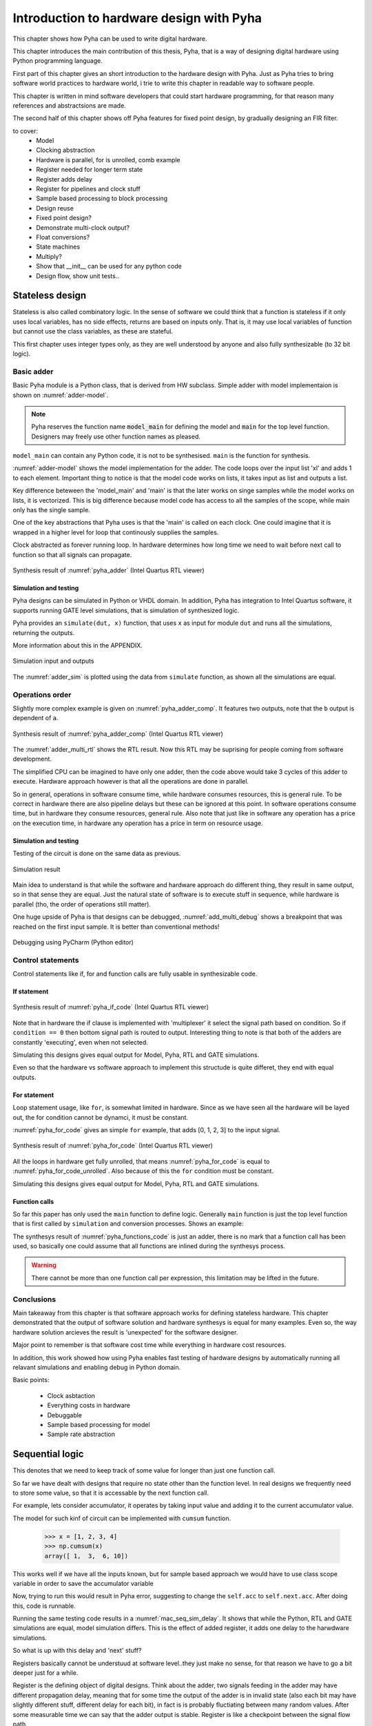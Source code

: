 Introduction to hardware design with Pyha
=========================================

This chapter shows how Pyha can be used to write digital hardware.

This chapter introduces the main contribution of this thesis, Pyha, that is a way of designing digital hardware using
Python programming language.

First part of this chapter gives an short introduction to the hardware design with Pyha. Just as Pyha tries to bring
software world practices to hardware world, i trie to write this chapter in readable way to software people.

This chapter is written in mind software developers that could start hardware programming, for that reason
many references and abstractsions are made.

The second half of this chapter shows off Pyha features for fixed point design, by gradually designing an FIR filter.


to cover:
    * Model
    * Clocking abstraction
    * Hardware is parallel, for is unrolled, comb example
    * Register needed for longer term state
    * Register adds delay
    * Register for pipelines and clock stuff
    * Sample based processing to block processing
    * Design reuse
    * Fixed point design?
    * Demonstrate multi-clock output?
    * Float conversions?
    * State machines
    * Multiply?
    * Show that __init__ can be used for any python code
    * Design flow, show unit tests..




Stateless design
----------------

Stateless is also called combinatory logic. In the sense of software we could think that a function is stateless
if it only uses local variables, has no side effects, returns are based on inputs only. That is, it may use
local variables of function but cannot use the class variables, as these are stateful.

This first chapter uses integer types only, as they are well understood by anyone and also fully synthesizable (to 32 bit logic).

Basic adder
~~~~~~~~~~~

Basic Pyha module is a Python class, that is derived from HW subclass. Simple adder with model implementaion is shown
on :numref:`adder-model`.

.. code-block:: python
    :caption: Simple adder model
    :name: pyha_adder

    class Adder(HW):
        def main(self, x):
            y = x + 1
            return y

        def model_main(self, xl):
            # for each element in xl add 1
            yl = [x + 1 for x in xl]
            return yl

.. note:: Pyha reserves the function name :code:`model_main` for defining the model and :code:`main` for the top
    level function. Designers may freely use other function names as pleased.

``model_main`` can contain any Python code, it is not to be synthesised. ``main`` is the function for synthesis.

:numref:`adder-model` shows the model implementation for the adder. The code loops over the input list 'xl' and adds 1 to each element.
Important thing to notice is that the model code works on lists, it takes input as list and outputs a list.

Key difference beteween the 'model_main' and 'main' is that the later works on singe samples while the model works
on lists, it is vectorized. This is big difference because model code has access to all the samples of the scope, while
main only has the single sample.

One of the key abstractions that Pyha uses is that the 'main' is called on each clock. One could imagine that
it is wrapped in a higher level for loop that continously supplies the samples.

Clock abstracted as forever running loop. In hardware determines how long time we need to wait before
next call to function so that all signals can propagate.

.. _adder_rtl:
.. figure:: ../examples/adder/img/add_rtl.png
    :align: center
    :figclass: align-center

    Synthesis result of :numref:`pyha_adder` (Intel Quartus RTL viewer)




Simulation and testing
^^^^^^^^^^^^^^^^^^^^^^

Pyha designs can be simulated in Python or VHDL domain. In addition, Pyha has integration to Intel Quartus software,
it supports running GATE level simulations, that is simulation of synthesized logic.

Pyha provides an ``simulate(dut, x)`` function, that uses ``x`` as input for module ``dut`` and runs all the
simulations, returning the outputs.

More information about this in the APPENDIX.

.. _adder_sim:
.. figure:: ../examples/adder/img/add_sim.png
    :align: center
    :figclass: align-center

    Simulation input and outputs

The :numref:`adder_sim` is plotted using the data from ``simulate`` function, as shown
all the simulations are equal.


Operations order
~~~~~~~~~~~~~~~~

Slightly more complex example is given on :numref:`pyha_adder_comp`. It features two outputs, note that the
``b`` output is dependent of ``a``.

.. code-block:: python
    :caption: Simple adder model
    :name: pyha_adder_comp

    ...
    def main(self, x):
        a = x + 1 + 3
        b = a + 2
        return a, b
    ...

.. _adder_multi_rtl:
.. figure:: ../examples/adder/img/add_multi_rtl.png
    :align: center
    :figclass: align-center

    Synthesis result of :numref:`pyha_adder_comp` (Intel Quartus RTL viewer)

The :numref:`adder_multi_rtl` shows the RTL result. Now this RTL may be suprising for people coming from software
development.

The simplified CPU can be imagined to have only one adder, then the code above would take 3 cycles of this adder to execute.
Hardware approach however is that all the operations are done in parallel.

So in general, operations in software consume time, while hardware consumes resources, this is general rule. To be
correct in hardware there are also pipeline delays but these can be ignored at this point.
In software operations consume time, but in hardware they consume resources, general rule.
Also note that just like in software any operation has a price on the execution time, in hardware any operation has
a price in term on resource usage.

Simulation and testing
^^^^^^^^^^^^^^^^^^^^^^

Testing of the circuit is done on the same data as previous.

.. _add_multi_sim:
.. figure:: ../examples/adder/img/add_multi_sim.png
    :align: center
    :figclass: align-center

    Simulation result


Main idea to understand is that while the software and hardware approach do different thing, they result in
same output, so in that sense they are equal. Just the natural state of software is to execute stuff in sequence, while
hardware is parallel (tho, the order of operations still matter).

One huge upside of Pyha is that designs can be debugged, :numref:`add_multi_debug` shows a breakpoint that was
reached on the first input sample. It is better than conventional methods!

.. _add_multi_debug:
.. figure:: ../examples/adder/img/add_multi_debug.png
    :align: center
    :figclass: align-center

    Debugging using PyCharm (Python editor)


Control statements
~~~~~~~~~~~~~~~~~~

Control statements like if, for and function calls are fully usable in synthesizable code.

If statement
^^^^^^^^^^^^

.. code-block:: python
    :caption: Select add amount with if
    :name: pyha_if_code

    ...
    def main(self, x, condition):
        if condition == 0:
            y = x + 3
        else:
            y = x + 1
        return y
    ...

.. _if_rtl:
.. figure:: ../examples/control/img/if_rtl.png
    :align: center
    :figclass: align-center

    Synthesis result of :numref:`pyha_if_code` (Intel Quartus RTL viewer)

Note that in hardware the if clause is implemented with 'multiplexer' it select the signal path based on condition.
So if ``condition == 0`` then bottom signal path is routed to output. Interesting thing to note is that both of the
adders are constantly 'executing', even when not selected.

Simulating this designs gives equal output for Model, Pyha, RTL and GATE simulations.

Even so that the hardware vs software approach to implement this structude is quite differet, they end with equal
outputs.

For statement
^^^^^^^^^^^^^

Loop statement usage, like ``for``, is somewhat limited in hardware. Since as we have seen all the hardware will be
layed out, the for condition cannot be dynamci, it must be constant.

:numref:`pyha_for_code` gives an simple ``for`` example, that adds [0, 1, 2, 3] to the input signal.

.. code-block:: python
    :caption: For adder
    :name: pyha_for_code

    ...
    def main(self, x):
        y = x
        for i in range(4):
            y = y + i

        return y
    ...

.. _for_rtl:
.. figure:: ../examples/control/img/for_rtl.png
    :align: center
    :figclass: align-center

    Synthesis result of :numref:`pyha_for_code` (Intel Quartus RTL viewer)


All the loops in hardware get fully unrolled, that means :numref:`pyha_for_code` is equal to
:numref:`pyha_for_code_unrolled`. Also because of this the ``for`` condition must be constant.

.. code-block:: python
    :caption: Unrolled ``for``, equivalent to :numref:`pyha_for_code`
    :name: pyha_for_code_unrolled

    ...
    def main(self, x):
        y = x
        y = y + 0
        y = y + 1
        y = y + 2
        y = y + 3
        return y
    ...

Simulating this designs gives equal output for Model, Pyha, RTL and GATE simulations.


Function calls
^^^^^^^^^^^^^^

So far this paper has only used the ``main`` function to define logic. Generally ``main`` function is just the
top level function that is first called by ``simulation`` and conversion processes. Shows an example:

.. code-block:: python
    :caption: For adder
    :name: pyha_functions_code

    ...
    def adder(self, x, b):
        y = x + b
        return y

    def main(self, x):
        y = self.adder(x, 1)
        return y
    ...

The synthesys result of :numref:`pyha_functions_code` is just an adder,
there is no mark that a function call has been used, so basically one could assume that all functions are
inlined during the synthesys process.

.. warning:: There cannot be more than one function call per expression, this limitation may be lifted in the future.



Conclusions
~~~~~~~~~~~

Main takeaway from this chapter is that software approach works for defining stateless hardware. This chapter demonstrated
that the output of software solution and hardware synthesys is equal for many examples. Even so, the way hardware
solution arcieves the result is 'unexpected' for the software designer.

Major point to remember is that software cost time while everything in hardware cost resources.

In addition, this work showed how using Pyha enables fast testing of hardware designs by automatically running all
relavant simulations and enabling debug in Python domain.

Basic points:

    - Clock asbtaction
    - Everything costs in hardware
    - Debuggable
    - Sample based processing for model
    - Sample rate abstraction



Sequential logic
----------------

This denotes that we need to keep track of some value for longer than just one function call.

So far we have dealt with designs that require no state other than the function level. In real designs we frequently need
to store some value, so that it is accessable by the next function call.

For example, lets consider accumulator, it operates by taking input value and adding it to the current accumulator value.

The model for such kinf of circuit can be implemented with ``cumsum`` function.

    >>> x = [1, 2, 3, 4]
    >>> np.cumsum(x)
    array([ 1,  3,  6, 10])

This works well if we have all the inputs known, but for sample based approach we would have to use class scope variable
in order to save the accumulator variable

.. code-block:: python
    :caption: Accumulator
    :name: acc

    class Acc(HW):
        def __init__(self):
            self.acc = 0

        def main(self, x):
            self.acc = self.acc + x
            return self.acc

        def model_main(self, xl):
            return np.cumsum(xl)


Now, trying to run this would result in Pyha error, suggesting to change the ``self.acc`` to ``self.next.acc``.
After doing this, code is runnable.

.. todo:: rtl image

.. todo:: sim image


Running the same testing code results in a :numref:`mac_seq_sim_delay`. It shows that while the
Python, RTL and GATE simulations are equal, model simulation differs. This is the effect of added register,
it adds one delay to the harwdware simulations.

So what is up with this delay and 'next' stuff?

Registers basically cannot be understuud at software level..they just make no sense, for that reason we have to
go a bit deeper just for a while.


Register is the defining object of digital designs. Think about the adder, two signals feeding in the adder may have
different propagation delay, meaning that for some time the output of the adder is in invalid state (also each
bit may have slightly different stuff, different delay for each bit), in fact is is
probably fluctiating between many random values. After some measurable time we can say that the adder output is stable.
Register is like a checkpoint between the signal flow path.

Register is object that allows to 'skip' the analog fluctuations.

Basically on FPGA all delays for every component and wire is known. So the synthesis process can place components and
registers in such way that it guarantees that register samples the 'clean' value.

All the registers in the design update at the same time.

.. todo:: LTSPICE sim?

In general the job of writing hardware is just taking in current register values and by using combinatory logic,
determine the next register values. This happens on every call.

:numref:`acc` shows the


    * call
    * set self.next.acc = 1
    * self.acc is still 0
    * next call self.acc is 1


.. note:: Pyha takes the register initial values from the value written in ``__init__``.


Anyways, living in the software world we can just think that registers are delayed class variables.




This is an standard hardware behaviour. Pyha provides special variable
:code:`self._delay` that specifies the delay of the model, it is useful:

    - Document the delay of your blocks
    - Upper level blocks can use it to define their own delay
    - Pyha simulations will adjust for the delay, so you can easily compare to your model.

.. note:: Use :code:`self._delay` to match hardware delay against models

After setting the :code:`self._delay = 1` in the __init__, we get:


.. _mac_seq_sim:
.. figure:: ../examples/fir_mac/integer_based/img/seq_sim.png
    :align: center
    :figclass: align-center

    Synthesis result of the revised code (Intel Quartus RTL viewer)


In Pyha, registers are inferred from the ogject storage, that is everything defined in 'self' will be made registers.


Understanding registers
~~~~~~~~~~~~~~~~~~~~~~~

In traditional programming, class variables are very similar to local variables. The difference is that
class variables can 'remember' the value, while local variables exist only during the function
execution.

Hardware registers have just one difference to class variables, the value assigned to them does not take
effect immediately, but rather on the next clock edge. That is the basic idea of registers, they take a new value
on clock edge. When the value is set at **this** clock edge, it will be taken on **next** clock edge.

Trying to stay in the software world, we can abstract away the clock edge by thinking that it denotes the
call to the 'main' function. Meaning that registers take the assigned value on the next function call,
meaning assignment is delayed by one function call.




Block processing
~~~~~~~~~~~~~~~~

One very common task in real-life designs is to calculate results based not only the input samples but also some
history of samples. That is some form of block processing.

As an example imagine that we want to output the sum of last 4 inputs.

For this we need to keep track of the last 4 inputs. This can be solved by defining an list of register with 4 elements.

This can be done by just writing::

    self.memory = [0, 0, 0, 0]

Inside the ``main`` function we can write code that throws away last element of the list and adds the new sample,
this structure is also known as shift-register or delay-chain in the hardware world. Because it shifts the contents
on every cycle or delays the signal.

::

    self.next.memory = [x] + self.memory[:-1]

In Python ``[x]`` turns the sample into list, then ``+`` operator can be used to concat two lists. The ``[:-1]`` indexing
selects all the element, except the last one (denoted by -1).

After this we have a list that always contains the last 4 elements of input. Next we can add all the elements and
output the result.

.. code-block:: python
    :caption: Accumulator
    :name: block_adder

    class LastAcc(HW):
        def __init__(self):
            self.shr = [0, 0, 0, 0]
            self.y = 0

        def main(self, x):
            self.next.shr = [x] + self.shr[:-1]

            sum = 0
            for a in self.shr:
                sum = sum + a

            self.next.y = sum
            return self.y

        def model_main ...

Note that we also use output register as suggested.

.. _block_adder_rtl:
.. figure:: ../examples/block_adder/img/rtl.png
    :align: center
    :figclass: align-center

    Synthesis result of :numref:`block_adder` (Intel Quartus RTL viewer)


The :numref:`fake` shows that all the simulations are equal. Pyha runs automatically Model, Python, VHDL and GATE simulations.
Value of GATE level simulation is that sometimes software appraoch gives some other hardware, GATE shows that.


.. _block_adder_sim:
.. figure:: ../examples/block_adder/img/sim.png
    :align: center
    :figclass: align-center

    Simulation results



.. todo:: Actually hard to write model here..need to prepend data to take account hardware effects.


Pipelining
~~~~~~~~~~

In hardware class variables must be often used when we actually dont need to store anything, the need rises from
the need for clock speed.

The block adder built in last section is quite decent, in sense that it is following the digital design approach by
having all stuff between registers.

The synthesis result gives that the maximum clock rate for this design is ~170 Mhz.
Imagine that we want to make this design generic, that is make the summing window size easily changeable. Then we will
see problems, for example going from 4 to 6 changes the max clock speed to ~120 Mhz. Chaning it to 16 gives
already only ~60 Mhz max clock.

.. todo:: appendix for FPGA chip used

.. _rtl_6_critical:
.. figure:: ../examples/block_adder/img/rtl_6_critical.png
    :align: center
    :figclass: align-center

    Critical path RTL


In that sense, it is not a good design since reusing it hard.

The obious solution of adding registes between adder stages would not actually work, when delays come into play
stuff gets complicated!

.. todo:: CONFUSING!!! adding registers on adders WONT work, need to go transposed solution.

.. todo:: Arvan,et pipelining on liiga raske teema, parem loobuda sellest?

In general we expect all the signals to start from a register and end to a register. This is to avoid all the
analog gliches that go on during the transimission process.
The delay from one register to
other determines the maximum clock rate (how fast registers can update). The slowest register pair determines the
delay for the whole design, weakest link priciple.

While registers can be used as class storage in software designs, they are also used as checkpoints on the
signal paths, thus allowing high clock rates.

In Digital signal processing applications we have sampling rate, that is basically equal to the clock rate. Think that
for each input sample the 'main' function is called, that is for each sample the clock ticks.


Registers also used for pipelines.
Sometimes registers only used for delay.

This could have example on pipelining issues, like delay matching?

Pyha way is to register all the outputs, that way i can be assumed that all the inputs are already registered.

Every rule has exeception, for example delays on the feedback paths (data flows backward) are pure evil.

Pipelining is something that does not exist in software world.

Why bother with pipelining?
^^^^^^^^^^^^^^^^^^^^^^^^^^^

It determines the maximum samplerate for the design. In that sense, designs with low max sample rate are not easly
reusable, so pipelines mean reusability. Remember that hardware work on the weakest link principe, lowest clock rate
determines the whole clock rate for the design.

But why pipeline over lets say 20Mhz, thats the largest Wifiy band. One point is that it is just easier to
add register after each arithmetic operation, than to calculate in mind that maybe we can do 3 or 4 operations berofer
register.

Retiming?

Another point is clock TDA. Run the design on higher clock rate to save resources. Imagine Wify receiver for 20M band,
this has to have sample rate of 20M. But when we run it with say 100M we can push 4 different wify signals trough the same
circuit. That however depends on the synthesys tool ability to share common resources.

Negatives of pipelining is that the delay of the block is not constant in all configurations also pipelining increases
resource usage.

Also algorithm becomes more complex and harder to understand.



Abstraction and Design reuse
~~~~~~~~~~~~~~~~~~~~~~~~~~~~

Last section showed that designing even an simple algorithm in hardware can get very confusing as the registers
come into play.

Good thing about Object-oriented programming is that the complexity of the implementation can be hidden/ abstracted.

Here can list that Pyha has angle and abs for example?

Show instances and list of instances.
Do in fixed point?


Conclusion
~~~~~~~~~~

Class variables can be used in hardware, but they are delayed by one sample clock.

In digital design signals are assumed to exist between registers. Total delay between the registers determines the
maximum sample rate.

Delay of 1 seems like not an big deal, but really it very much is. In general big part of the hardware design is
fighting with bugs introduced by register delays, this is especially true for beginners. Delays can drasticly change
the operation of a circuit and what is even worse, they may not change the operation drasticly. Delay of one signal path
must be matched with delay of all sequnetial signal paths. Thats why it is important to always have a model and
unit tests, this is essential for hardware design.

In general when registers and delays come into play...everything gets very confusing and hard. Thats why it is important
to have an model, it also serves as an documentation.



Fixed-point designs
-------------------

So far only ``integer`` types have been used, in order to keep things simple and understandable.

In DSP applications we would like to rather use floating point numbers. As shown in previous chapter, every operation
in hardware takes resources and floating point calculations cost alot.

While floating point numbers are usable in hardware, it is common approach to use fixed-point arithmetic
instead. They work as integer arithmetic, they can also be mapped to DSP blocks that come with FPGAs.


.. todo:: some short intro to fixed point, move most to appendix


Pyha can convert floating point models to VHDL, and may run simulations up to the GATE level. That is useful as all the
register effect can be handled before the fixed point conversion. Only when delay effects have been analyzed can the
design be converted to fixed point.


Lets consider converting the moving-window adder to fixed-point implementation.

Pyha assumes inputs are normalized to -1 to 1.

Conversion to fixed point requires changes only in the ``__init__`` function.

.. code-block:: python
    :caption: Accumulator
    :name: Sfix block adder

    def __init__(self, window_size):
        self.shr = [Sfix()] * window_size
        self.sum = Sfix(left=0)

The first line denotest that the shift-register shall be holding ``Sfix`` elements instead of ``integers``.
Note that it does not define the fixed-point bounds, meaning it will store 'whatever' is assigned to it, it is
kind of lazy stuff.

For the ``self.sum`` we have used another lazy statement of ``Sfix(left=0)``, this means that the integer bits
are forced to 0 bits on every assign, that is value is saturated if larger.


.. _rtl_sfix_saturate:
.. figure:: ../examples/block_adder/img/rtl_sfix_saturate.png
    :align: center
    :figclass: align-center

    RTL with saturation logic


Saturation logic prevents the wraparound behaviour by forcing the maximum or negative value when
out of fixed point format. Otherwise the RTL is similiar to the ones we had with integers, now signals
have bounds.


.. _fix_sat_wrap:
.. figure:: ../examples/block_adder/img/fix_sat_wrap.png
    :align: center
    :figclass: align-center

    Wrap vs Saturate



Example: Moving average filter
~~~~~~~~~~~~~~~~~~~~~~~~~~~~~~

The moving average is the most common filter in DSP, mainly because it is the easiest digital
filter to understand and use.  In spite of its simplicity, the moving average filter is
optimal for a common task: reducing random noise while retaining a sharp step response.  This makes it the
premier filter for time domain encoded signals. :cite:`dspbook`

Moving averager is implemented by running an sliding window over the data. The contents of the window are added
and divided by the window length. :numref:`mavg_example` gives an example.

.. code-block:: python
    :caption: Moving average example, window size is 4
    :name: mavg_example

    x = [0.1, 0.2, 0.3, 0.4, 0.5, 0.6]
    y[0] = (x[0] + x[1] + x[2] + x[3]) / 4
    y[1] = (x[1] + x[2] + x[3] + x[4]) / 4
    y[2] = (x[2] + x[3] + x[4] + x[5]) / 4

We have already implemented the sliding sum part of the algorithm, only thing to add is division by the window length.
The division can be implemented by shift right if divisor is power of two. That is good enough, another approach is to use
1/4.



.. code-block:: python
    :caption: Moving average implementation
    :name: mavg-pyha
    :linenos:

    class MovingAverage(HW):
        def __init__(self, window_len):
            self.window_len = window_len

            self.shr = [Sfix()] * self.window_len
            self.sum = Sfix(0, 0, -17, overflow_style=fixed_wrap)

            self.window_pow = Const(int(np.log2(window_len)))

            self._delay = 1

        def main(self, x):
            div = x >> self.window_pow

            self.next.shr = [div] + self.shr[:-1]
            self.next.sum = self.sum + div - self.shr[-1]
            return self.sum


:numref:`mavg-pyha` shows the implementation. It has added two new lines to the sliding adder block. The
``self.window_pow`` calculates power of 2 value from the window length, this is used to indicate shift bits.




.. _mavg_rtl:
.. figure:: ../examples/moving_average/img/mavg_rtl.png
    :align: center
    :figclass: align-center

    RTL view of moving average (Intel Quartus RTL viewer)


:numref:`mavg_rtl` shows the synthesized result of this work.

Synhesizing with Quartus gave following resorce usage:

    - Total logic elements: 94 / 39,600 ( < 1 % )
    - Total memory bits:    54 / 1,161,216 ( < 1 % )
    - Embedded multipliers: 0 / 232 ( 0 % )

In additon, maximum reported clock speed is 222 MHz, that is over the 200 MHz limit of Cyclone IV device :cite:`cycloneiv`.




.. _moving_average_noise:
.. figure:: ../examples/moving_average/img/moving_average_noise.png
    :align: center
    :figclass: align-center

    Example of moving averager as noise reduction



As shown on :numref:`moving_average_noise`, moving average is a good noise reduction algorithm.
Increasing the averaging window reduces more noise but also increases the complexity and delay of
the system (moving average is a special case of FIR filter, same delay semantics apply).


.. _mavg_freqz:
.. figure:: ../examples/moving_average/img/moving_average_freqz.png
    :align: center
    :figclass: align-center

    Frequency response of moving average filter

:numref:`mavg_freqz` shows that the moving average algorithm acts basically as a low-pass
filter in the frequency domain. Passband width and stopband attenuation are controlled by the
moving averages length. Note that when taps number get high, then moving average basically returns
the DC offset of a signal.


.. _mavg_matched:
.. figure:: ../examples/moving_average/img/moving_average_matched.png
    :align: center
    :figclass: align-center

    Moving average as matched filter


In addition, moving average is also an optimal solution for performing matched filtering of
rectangular pulses :cite:`dspbook`.  On :numref:`mavg_matched` (a) digital signal is corrupted
with noise, by using moving average with length equal to the signal samples per symbol, enables to
recover the signal and send it to sampler (b).



Example: Linear-phase DC removal Filter
~~~~~~~~~~~~~~~~~~~~~~~~~~~~~~~~~~~~~~~

Direct conversion (homodyne or zero-IF) receivers have become very popular recently especially in the realm of
software defined radio. There are many benefits to direct conversion receivers,
but there are also some serious drawbacks, the largest being DC offset and IQ imbalances :cite:`bladerfdoc`.


In frequency domain, DC offset will look like a peak near the 0 Hz. In time domain, it manifests as a constant
component on the hermonic signal.


In :cite:`dcremoval_lyons`, Rick Lyons investigates the feasibility of using moving average algorithm as a DC removal
circuit by subtracting the MA output from the input signal. This structure works but has a passband ripple of up to
3 dB. In his work Rick shows that by cascading multiple stages of MA's the ripple can be reduced (:numref:`dc_freqz`).


.. _dc_freqz:
.. figure:: ../examples/dc_removal/img/dc_freqz.png
    :align: center
    :figclass: align-center

    Frequency response of DC removal circuit with MA length 8


Implementation is rather straight forward, algorithm must chain multiple MAs and then subtract the result from input.

.. code-block:: python
    :caption: Generic DC-Removal implementation
    :name: dc_removal

    class DCRemoval(HW):
        def __init__(self, window_len, cascades):
            self.mavg = [MovingAverage(window_len) for _ in range(cascades)]
            self.y = Sfix(0, 0, -17)

            self._delay = 1 + self.mavg[0]._delay * cascades

        def main(self, x):
            tmp = x
            for mav in self.mavg:
                tmp = mav.main(tmp)

            self.next.y = x - tmp
            return self.y


:numref:`dc_removal` shows the Python implementation. Class is parametrized so that count of MA and the
window length can be changed.

One thing to note that the :code:`model_main` and :code:`main` are nearly identical. That shows that Pyha has archived
one of the goals by simplifying hardware design portion.

.. _dc_rtl_annotated:
.. figure:: ../examples/dc_removal/img/dc_rtl_annotated.png
    :align: center
    :figclass: align-center

    Synthesis result of ``DCRemoval(window_len=4, cascades=4)`` (Intel Quartus RTL viewer)


This implementation is not exactly following the one in :cite:`dcremoval_lyons`. They suggest to delay match the
MA outputs and input signal, but since we can assume the DC component to be constant, it does not matter.

Note that in real-life design we would use this component with much larger ``window_len``, currently 4 was chosen
in order to get plottable RTL. As shown in MA chapter, longer ``window_len`` gives narrower filter.

..
    Total logic elements	204 / 39,600 ( < 1 % )
    Total memory bits	144 / 1,161,216 ( < 1 % )
    Max clock speed ~200 MHz
    Signal delay: 1 sample

..
    Total logic elements	251 / 39,600 ( < 1 % )
    Total memory bits	10,150 / 1,161,216 ( < 1 % )
    Max clock speed ~200 MHz
    Signal delay: 1 sample



.. _dc_comp:
.. figure:: ../examples/dc_removal/img/dc_comp.png
    :align: center
    :figclass: align-center

    4 vs 256

Going from 4 to 256 only increases the memory usage of FPGA, still it is below 1%.

Conclusion
~~~~~~~~~~



While fixed-point designs require some extra efforts, Pyha provides reasonably easy way for conversion.
Lazy init helps, auto conversion possible in future.

.. todo:: show high level design, with fsk receiver, can we just connect the blocks? use inspectrum and real remote signal?
    Ease of reuse..even if we suck at hardware design!

Proposed design flow
--------------------

This text has built the examples in what way, but actually the optimal design flow should go as this:


    * make model
    * extract unit tests, same can be reused for hw sims
    * make hw using floats, handle register effects
    * convert to fixed point
    * unit tests pass? profit!

Siin võiks olla mingi figure?

Conclusion
----------

Easy to use OOP, abstraction.

This chapter showed how Python OOP code can be converted into VHDL OOP code.

It is clear that Pyha provides many conveneince functions to greatly simplyfy the testing of
model based designs.

The initial goal of Pyha was to test ou how well could the software approach apply to the hardware world. As this
thesis shows that it is working well, the generated hardware output is unexpected to software people but resulting
output is the same. Pyha is an exploratory project, many things work and ca be done but still much improvements are needed
for example, inclusion of bus models like Wishbone, Avalon, AXI etc. Also currently Pyha works on single clock designs,
while its ok because mostly today desings are just many single clock designs connected with buses.

Future stuff:
Make it easier to use, windows build?